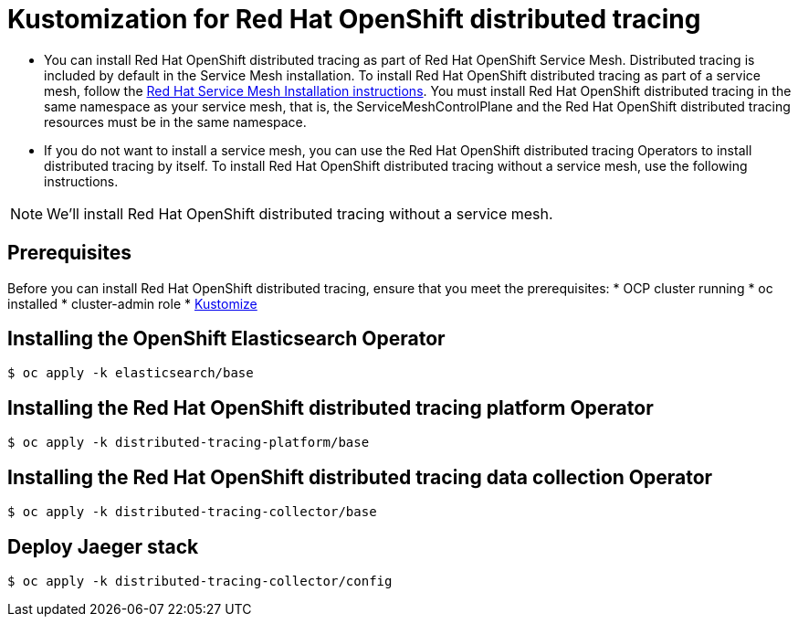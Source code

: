 = Kustomization for Red Hat OpenShift distributed tracing

* You can install Red Hat OpenShift distributed tracing as part of Red Hat OpenShift Service Mesh. Distributed tracing is included by default in the Service Mesh installation. To install Red Hat OpenShift distributed tracing as part of a service mesh, follow the https://docs.openshift.com/container-platform/4.9/service_mesh/v2x/preparing-ossm-installation.html#preparing-ossm-installation[Red Hat Service Mesh Installation instructions]. You must install Red Hat OpenShift distributed tracing in the same namespace as your service mesh, that is, the ServiceMeshControlPlane and the Red Hat OpenShift distributed tracing resources must be in the same namespace.

* If you do not want to install a service mesh, you can use the Red Hat OpenShift distributed tracing Operators to install distributed tracing by itself. To install Red Hat OpenShift distributed tracing without a service mesh, use the following instructions.

[NOTE]
====
We'll install Red Hat OpenShift distributed tracing without a service mesh.
====


== Prerequisites

Before you can install Red Hat OpenShift distributed tracing, ensure that you meet the prerequisites:
* OCP cluster running
* oc installed
* cluster-admin role
* https://kubectl.docs.kubernetes.io/installation/kustomize/[Kustomize]

== Installing the OpenShift Elasticsearch Operator

```sh
$ oc apply -k elasticsearch/base
```

== Installing the Red Hat OpenShift distributed tracing platform Operator

```sh
$ oc apply -k distributed-tracing-platform/base
```

== Installing the Red Hat OpenShift distributed tracing data collection Operator

```sh
$ oc apply -k distributed-tracing-collector/base
```

== Deploy Jaeger stack

```sh
$ oc apply -k distributed-tracing-collector/config
```
